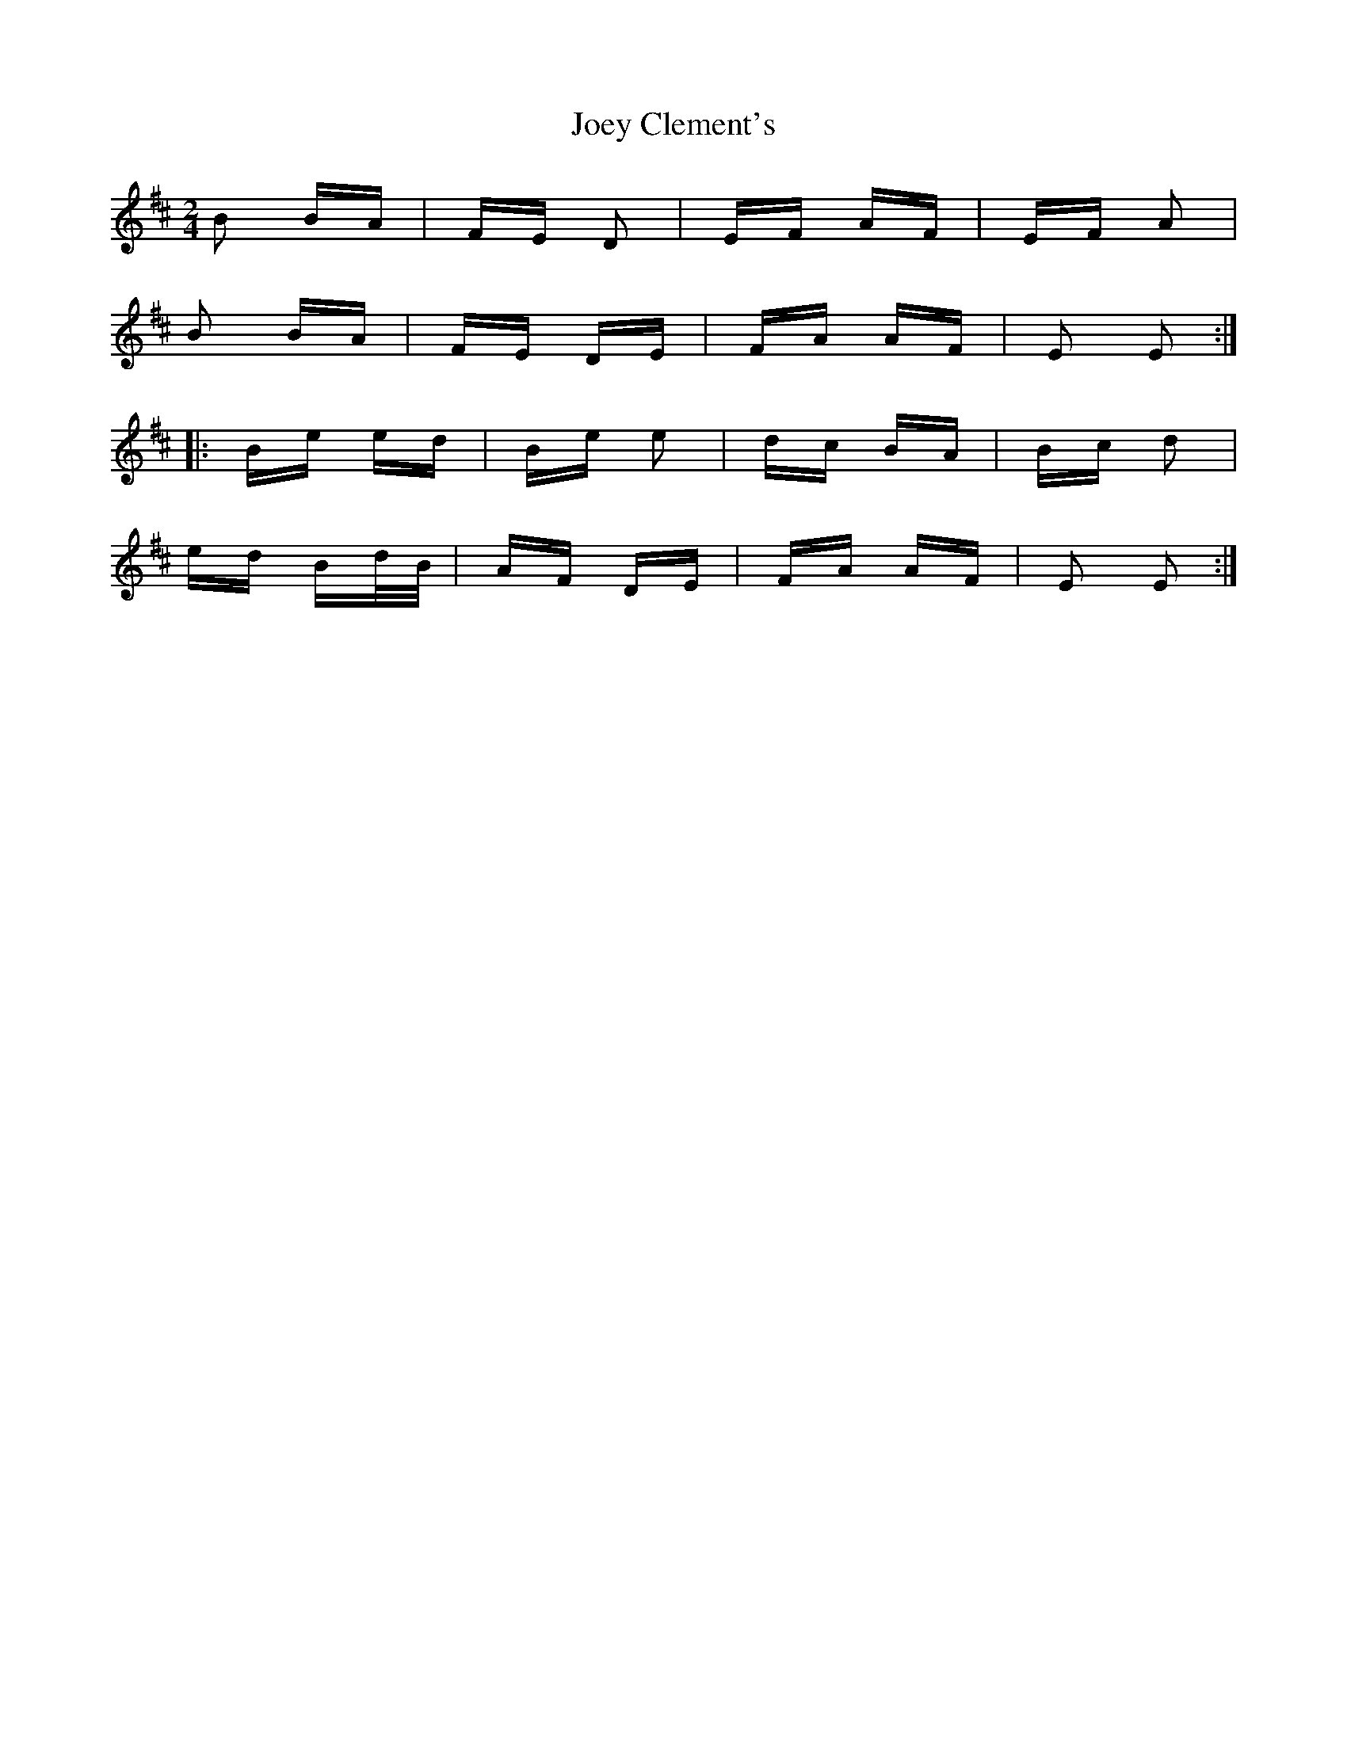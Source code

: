 X: 20286
T: Joey Clement's
R: polka
M: 2/4
K: Edorian
B2 BA|FE D2|EF AF|EF A2|
B2 BA|FE DE|FA AF|E2 E2:|
|:Be ed|Be e2|dc BA|Bc d2|
ed Bd/B/|AF DE|FA AF|E2 E2:|

